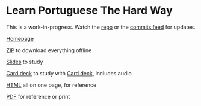 
* Learn Portuguese The Hard Way

This is a work-in-progress. Watch the [[https://github.com/profound-labs/learn-portuguese-the-hard-way][repo]] or the [[https://github.com/profound-labs/learn-portuguese-the-hard-way/commits/gh-pages.atom][commits feed]] for updates.

[[http://profound-labs.github.io/learn-portuguese-the-hard-way/][Homepage]]

[[https://github.com/profound-labs/learn-portuguese-the-hard-way/archive/master.zip][ZIP]] to download everything offline

[[http://profound-labs.github.io/learn-portuguese-the-hard-way/lpthw-slides.html][Slides]] to study

[[http://profound-labs.github.io/learn-portuguese-the-hard-way/anki/Learn Portuguese The Hard Way.apkg?raw=true][Card deck]] to study with [[http://ankisrs.net][Card deck]], includes audio

[[http://profound-labs.github.io/learn-portuguese-the-hard-way/lpthw-ref.html][HTML]] all on one page, for reference

[[http://profound-labs.github.io/learn-portuguese-the-hard-way/lpthw-ref.pdf][PDF]] for reference or print

